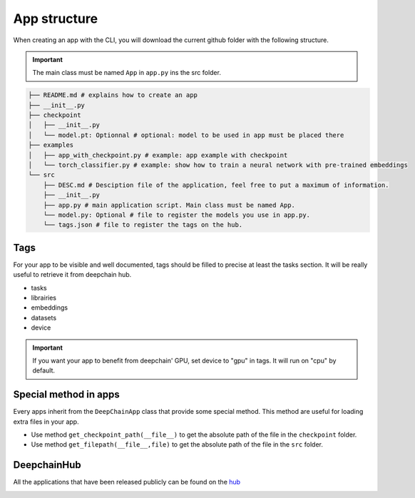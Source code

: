 App structure
=============

When creating an app with the CLI, you will download the current github folder with the following structure.

.. important:: The main class must be named ``App`` in ``app.py`` ins the src folder.

.. code-block:: text

    ├── README.md # explains how to create an app
    ├── __init__.py
    ├── checkpoint
    │   ├── __init__.py
    │   └── model.pt: Optionnal # optional: model to be used in app must be placed there
    ├── examples
    │   ├── app_with_checkpoint.py # example: app example with checkpoint
    │   └── torch_classifier.py # example: show how to train a neural network with pre-trained embeddings
    └── src
        ├── DESC.md # Desciption file of the application, feel free to put a maximum of information.
        ├── __init__.py
        ├── app.py # main application script. Main class must be named App.
        └── model.py: Optional # file to register the models you use in app.py.
        └── tags.json # file to register the tags on the hub.

Tags
----
For your app to be visible and well documented, tags should be filled to precise at least the tasks section. It will be really useful to retrieve it from deepchain hub.

* tasks
* librairies
* embeddings
* datasets
* device

.. important:: If you want your app to benefit from deepchain' GPU, set device to "gpu" in tags. It will run on "cpu" by default.

Special method in apps
----------------------
Every apps inherit from the ``DeepChainApp`` class that provide some special method. This method are useful for loading extra files
in your app. 

* Use method ``get_checkpoint_path(__file__)`` to get the absolute path of the file in the ``checkpoint`` folder.
* Use method ``get_filepath(__file__,file)`` to get the absolute path of the file in the ``src`` folder.

DeepchainHub 
------------

All the applications that have been released publicly can be found on the `hub <https://app.deepchain.bio/hub/apps>`_

.. image::  images/deepchainhub.png
    :alt: deepchainhub
